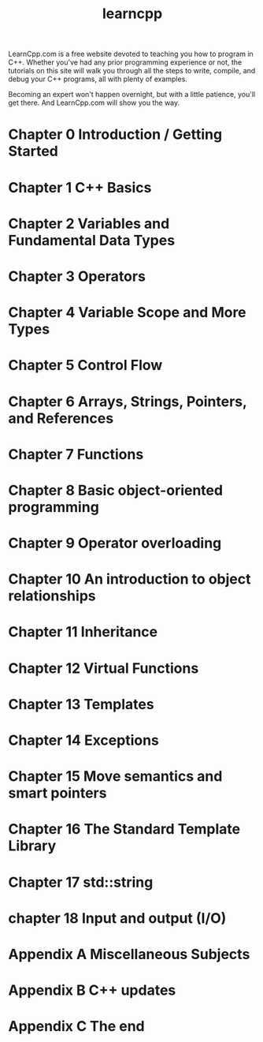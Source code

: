 #+TITLE: learncpp
#+OPTIONS: ^:nil

LearnCpp.com is a free website devoted to teaching you how to program
in C++. Whether you've had any prior programming experience or not, the
tutorials on this site will walk you through all the steps to write,
compile, and debug your C++ programs, all with plenty of examples.

Becoming an expert won't happen overnight, but with a little patience,
you'll get there. And LearnCpp.com will show you the way.

* Chapter 0 Introduction / Getting Started
* Chapter 1 C++ Basics
* Chapter 2 Variables and Fundamental Data Types
* Chapter 3 Operators
* Chapter 4 Variable Scope and More Types
* Chapter 5 Control Flow
* Chapter 6 Arrays, Strings, Pointers, and References
* Chapter 7 Functions
* Chapter 8 Basic object-oriented programming
* Chapter 9 Operator overloading
* Chapter 10 An introduction to object relationships
* Chapter 11 Inheritance
* Chapter 12 Virtual Functions
* Chapter 13 Templates
* Chapter 14 Exceptions
* Chapter 15 Move semantics and smart pointers
* Chapter 16 The Standard Template Library
* Chapter 17 std::string
* chapter 18 Input and output (I/O)
* Appendix A Miscellaneous Subjects
* Appendix B C++ updates
* Appendix C The end
